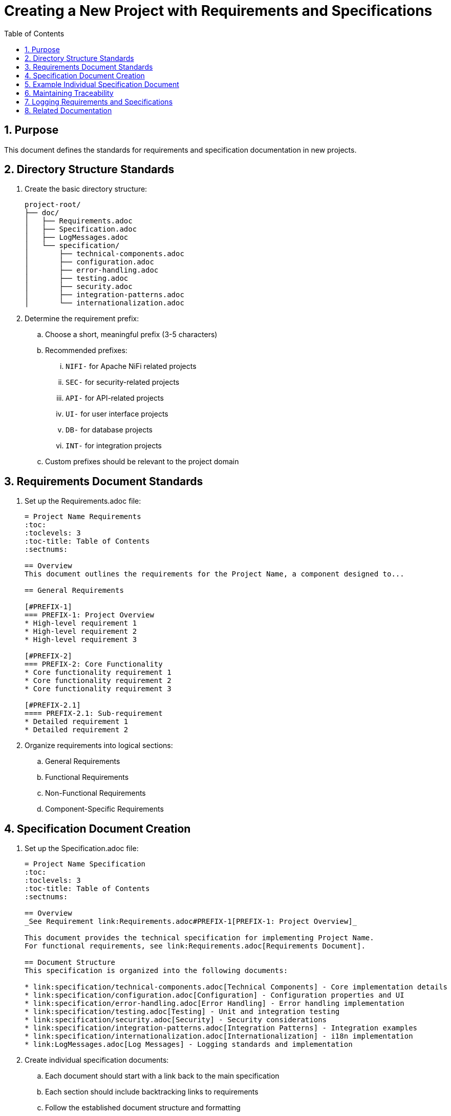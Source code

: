 = Creating a New Project with Requirements and Specifications
:toc: left
:toclevels: 3
:sectnums:

== Purpose
This document defines the standards for requirements and specification documentation in new projects.

== Directory Structure Standards

. Create the basic directory structure:
+
[source]
----
project-root/
├── doc/
│   ├── Requirements.adoc
│   ├── Specification.adoc
│   ├── LogMessages.adoc
│   └── specification/
│       ├── technical-components.adoc
│       ├── configuration.adoc
│       ├── error-handling.adoc
│       ├── testing.adoc
│       ├── security.adoc
│       ├── integration-patterns.adoc
│       └── internationalization.adoc
----

. Determine the requirement prefix:
.. Choose a short, meaningful prefix (3-5 characters)
.. Recommended prefixes:
... `NIFI-` for Apache NiFi related projects
... `SEC-` for security-related projects
... `API-` for API-related projects
... `UI-` for user interface projects
... `DB-` for database projects
... `INT-` for integration projects
.. Custom prefixes should be relevant to the project domain

== Requirements Document Standards

. Set up the Requirements.adoc file:
+
[source,asciidoc]
----
= Project Name Requirements
:toc:
:toclevels: 3
:toc-title: Table of Contents
:sectnums:

== Overview
This document outlines the requirements for the Project Name, a component designed to...

== General Requirements

[#PREFIX-1]
=== PREFIX-1: Project Overview
* High-level requirement 1
* High-level requirement 2
* High-level requirement 3

[#PREFIX-2]
=== PREFIX-2: Core Functionality
* Core functionality requirement 1
* Core functionality requirement 2
* Core functionality requirement 3

[#PREFIX-2.1]
==== PREFIX-2.1: Sub-requirement
* Detailed requirement 1
* Detailed requirement 2
----

. Organize requirements into logical sections:
.. General Requirements
.. Functional Requirements
.. Non-Functional Requirements
.. Component-Specific Requirements

== Specification Document Creation

. Set up the Specification.adoc file:
+
[source,asciidoc]
----
= Project Name Specification
:toc:
:toclevels: 3
:toc-title: Table of Contents
:sectnums:

== Overview
_See Requirement link:Requirements.adoc#PREFIX-1[PREFIX-1: Project Overview]_

This document provides the technical specification for implementing Project Name.
For functional requirements, see link:Requirements.adoc[Requirements Document].

== Document Structure
This specification is organized into the following documents:

* link:specification/technical-components.adoc[Technical Components] - Core implementation details
* link:specification/configuration.adoc[Configuration] - Configuration properties and UI
* link:specification/error-handling.adoc[Error Handling] - Error handling implementation
* link:specification/testing.adoc[Testing] - Unit and integration testing
* link:specification/security.adoc[Security] - Security considerations
* link:specification/integration-patterns.adoc[Integration Patterns] - Integration examples
* link:specification/internationalization.adoc[Internationalization] - i18n implementation
* link:LogMessages.adoc[Log Messages] - Logging standards and implementation
----

. Create individual specification documents:
.. Each document should start with a link back to the main specification
.. Each section should include backtracking links to requirements
.. Follow the established document structure and formatting

== Example Individual Specification Document

[source,asciidoc]
----
= Project Name Technical Components
:toc:
:toclevels: 3
:toc-title: Table of Contents
:sectnums:

link:../Specification.adoc[Back to Main Specification]

== Core Components
_See Requirement link:../Requirements.adoc#PREFIX-2[PREFIX-2: Core Functionality]_

This section describes the core components of the Project Name implementation.

=== Component 1
_See Requirement link:../Requirements.adoc#PREFIX-2.1[PREFIX-2.1: Sub-requirement]_

The Component 1 is responsible for...

[source,java]
----
public class Component1 {
    // Implementation details
}
----
----

== Maintaining Traceability

. Always ensure that each specification section has a backtracking link to a requirement
. When adding new requirements, update the corresponding specification documents
. When updating specifications, ensure they remain aligned with requirements
. Regularly review the documentation to ensure consistency and completeness

== Logging Requirements and Specifications

When implementing logging in a new project:

. Add a dedicated section for logging requirements in the Requirements.adoc file
. Create a dedicated LogMessages.adoc file in the doc directory
. For detailed implementation guidance, refer to the logging standards and implementation guides

== Related Documentation
* xref:requirements-document.adoc[Requirements Document Structure]
* xref:specification-documents.adoc[Specification Documents Structure]
* xref:../process/git-commit-standards.adoc[Git Commit Standards] - Follow standardized commit messages during development
